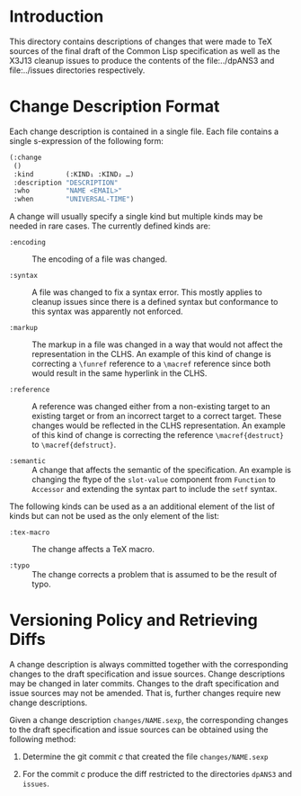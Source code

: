 * Introduction

  This directory contains descriptions of changes that were made to
  TeX sources of the final draft of the Common Lisp specification as
  well as the X3J13 cleanup issues to produce the contents of the
  file:../dpANS3 and file:../issues directories respectively.

* Change Description Format

  Each change description is contained in a single file. Each file
  contains a single s-expression of the following form:

  #+BEGIN_SRC lisp
    (:change
     ()
     :kind        (:KIND₁ :KIND₂ …)
     :description "DESCRIPTION"
     :who         "NAME <EMAIL>"
     :when        "UNIVERSAL-TIME")
  #+END_SRC

  A change will usually specify a single kind but multiple kinds may
  be needed in rare cases. The currently defined kinds are:

  + ~:encoding~ :: The encoding of a file was changed.

  + ~:syntax~ :: A file was changed to fix a syntax error. This mostly
                 applies to cleanup issues since there is a defined
                 syntax but conformance to this syntax was apparently
                 not enforced.

  + ~:markup~ :: The markup in a file was changed in a way that would
                 not affect the representation in the CLHS. An example
                 of this kind of change is correcting a ~\funref~
                 reference to a ~\macref~ reference since both would
                 result in the same hyperlink in the CLHS.

  + ~:reference~ :: A reference was changed either from a non-existing
                    target to an existing target or from an incorrect
                    target to a correct target. These changes would be
                    reflected in the CLHS representation. An example
                    of this kind of change is correcting the reference
                    ~\macref{destruct}~ to ~\macref{defstruct}~.

  + ~:semantic~ :: A change that affects the semantic of the
                   specification. An example is changing the ftype of
                   the ~slot-value~ component from ~Function~ to
                   ~Accessor~ and extending the syntax part to include
                   the ~setf~ syntax.

  The following kinds can be used as a an additional element of the
  list of kinds but can not be used as the only element of the list:

  + ~:tex-macro~ :: The change affects a TeX macro.

  + ~:typo~ :: The change corrects a problem that is assumed to be the
               result of typo.

* Versioning Policy and Retrieving Diffs

  A change description is always committed together with the
  corresponding changes to the draft specification and issue
  sources. Change descriptions may be changed in later
  commits. Changes to the draft specification and issue sources may
  not be amended. That is, further changes require new change
  descriptions.

  Given a change description ~changes/NAME.sexp~, the corresponding
  changes to the draft specification and issue sources can be obtained
  using the following method:

  1. Determine the git commit $c$ that created the file
     ~changes/NAME.sexp~

  2. For the commit $c$ produce the diff restricted to the directories
     ~dpANS3~ and ~issues~.
